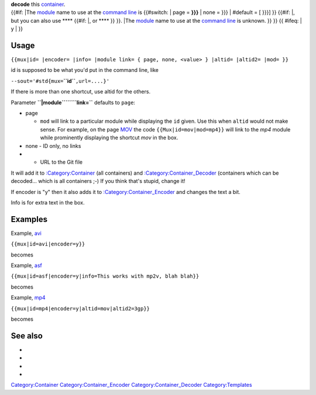 .. raw:: mediawiki

   {{top box
   |id={{{id|??}}}
   |text=<!--
   Line 1: -->VLC can {{ #ifeq: {{{encoder|n}}} | y | '''encode''' and }}

| **decode** this `container <container>`__. 
| {{#if: \|The `module <module>`__ name to use at the `command line <command_line>`__ is {{#switch: \| page = **}}}** \| none = }}} \| #default = [ }}}] }} {{#if: \|, but you can also use **** {{#if: \|, or **** }} }}. \|The `module <module>`__ name to use at the `command line <command_line>`__ is unknown. }} }} {{ #ifeq: \| y \| }} 

Usage
-----

``{{mux|id= |encoder= |info= |module link= { page, none, <value> } |altid= |altid2= |mod= }}``

id is supposed to be what you'd put in the command line, like

``--sout='#std{mux=``\ **``id``**\ ``,url=....}'``

If there is more than one shortcut, use altid for the others.

Parameter **``|module``\ ````\ ``link=``** defaults to ``page``:

-  page

   -  ``mod`` will link to a particular module while displaying the ``id`` given. Use this when ``altid`` would not make sense. For example, on the page `MOV <MOV>`__ the code ``{{Mux|id=mov|mod=mp4}}`` will link to the *mp4* module while prominently displaying the shortcut *mov* in the box.

-  none - ID only, no links
-  

   .. raw:: mediawiki

      {{tag|value}}

   - URL to the Git file

It will add it to `:Category:Container <:Category:Container>`__ (all containers) and `:Category:Container_Decoder <:Category:Container_Decoder>`__ (containers which can be decoded... which is all containers ;-) If you think that's stupid, change it!

If encoder is "y" then it also adds it to `:Category:Container_Encoder <:Category:Container_Encoder>`__ and changes the text a bit.

Info is for extra text in the box.

Examples
--------

Example, `avi <avi>`__

``{{mux|id=avi|encoder=y}}``

becomes

Example, `asf <asf>`__

``{{mux|id=asf|encoder=y|info=This works with mp2v, blah blah}}``

becomes

Example, `mp4 <mp4>`__

``{{mux|id=mp4|encoder=y|altid=mov|altid2=3gp}}``

becomes

See also
--------

-  

   .. raw:: mediawiki

      {{tl|Codec audio}}

-  

   .. raw:: mediawiki

      {{tl|Codec video}}

-  

   .. raw:: mediawiki

      {{tl|Mux}}

-  

   .. raw:: mediawiki

      {{tl|Protocol}}

`Category:Container <Category:Container>`__ `Category:Container_Encoder <Category:Container_Encoder>`__ `Category:Container_Decoder <Category:Container_Decoder>`__ `Category:Templates <Category:Templates>`__
